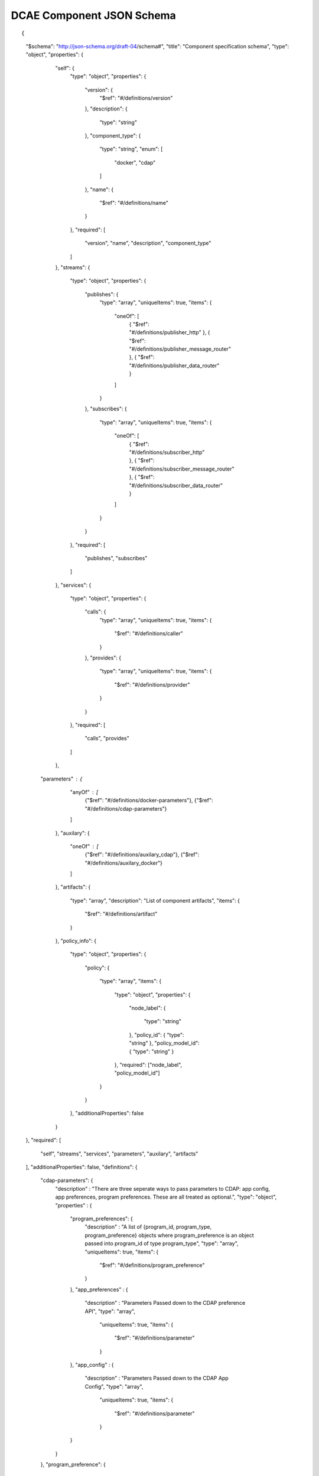 .. This work is licensed under a Creative Commons Attribution 4.0 International License.
.. http://creativecommons.org/licenses/by/4.0

.. _dcae-component-schema:

DCAE Component JSON Schema
==========================

::

{
  "$schema": "http://json-schema.org/draft-04/schema#",
  "title": "Component specification schema",
  "type": "object",
  "properties": {
    "self": {
      "type": "object",
      "properties": {
        "version": {
          "$ref": "#/definitions/version"
        },
        "description": {
          "type": "string"
        },
        "component_type": {
          "type": "string",
          "enum": [
            "docker",
            "cdap"
          ]
        },
        "name": {
          "$ref": "#/definitions/name"
        }
      },
      "required": [
        "version",
        "name",
        "description",
        "component_type"
      ]
    },
    "streams": {
      "type": "object",
      "properties": {
        "publishes": {
          "type": "array",
          "uniqueItems": true,
          "items": {
            "oneOf": [
                { "$ref": "#/definitions/publisher_http" },
                { "$ref": "#/definitions/publisher_message_router" },
                { "$ref": "#/definitions/publisher_data_router" }
            ]
          }
        },
        "subscribes": {
          "type": "array",
          "uniqueItems": true,
          "items": {
            "oneOf": [
                { "$ref": "#/definitions/subscriber_http" },
                { "$ref": "#/definitions/subscriber_message_router" },
                { "$ref": "#/definitions/subscriber_data_router" }
            ]
          }
        }
      },
      "required": [
        "publishes",
        "subscribes"
      ]
    },
    "services": {
      "type": "object",
      "properties": {
        "calls": {
          "type": "array",
          "uniqueItems": true,
          "items": {
            "$ref": "#/definitions/caller"
          }
        },
        "provides": {
          "type": "array",
          "uniqueItems": true,
          "items": {
            "$ref": "#/definitions/provider"
          }
        }
      },
      "required": [
        "calls",
        "provides"
      ]
    },
   "parameters" : {
      "anyOf" : [
        {"$ref": "#/definitions/docker-parameters"},
        {"$ref": "#/definitions/cdap-parameters"}
      ]
    },
    "auxilary": {
      "oneOf" : [
        {"$ref": "#/definitions/auxilary_cdap"},
        {"$ref": "#/definitions/auxilary_docker"}
      ]
    },
    "artifacts": {
      "type": "array",
      "description": "List of component artifacts",
      "items": {
        "$ref": "#/definitions/artifact"
      }
    },
    "policy_info": {
      "type": "object",
      "properties": {
        "policy": 
        {
          "type": "array",
          "items": 
          {
            "type": "object",
            "properties": 
            {
              "node_label": 
              {
                "type": "string"
              },
              "policy_id": 
              {
              "type": "string"
              },
              "policy_model_id": 
              {
              "type": "string"
              }
            },
            "required": ["node_label", "policy_model_id"]
          }
        }
      },
      "additionalProperties": false
    }
  },
  "required": [
    "self",
    "streams",
    "services",
    "parameters",
    "auxilary",
    "artifacts"
  ],
  "additionalProperties": false,
  "definitions": {
    "cdap-parameters": {
      "description" : "There are three seperate ways to pass parameters to CDAP: app config, app preferences, program preferences. These are all treated as optional.",
      "type": "object",
      "properties" : {
        "program_preferences": {
          "description" : "A list of {program_id, program_type, program_preference} objects where program_preference is an object passed into program_id of type program_type",
          "type": "array",
          "uniqueItems": true,
          "items": {
            "$ref": "#/definitions/program_preference"
          }
        },
        "app_preferences" : {
          "description" : "Parameters Passed down to the CDAP preference API",
          "type": "array",
            "uniqueItems": true,
            "items": {
              "$ref": "#/definitions/parameter"
            }
        },
        "app_config" : {
          "description" : "Parameters Passed down to the CDAP App Config",
          "type": "array",
            "uniqueItems": true,
            "items": {
              "$ref": "#/definitions/parameter"
            }
        }
      }
    },
    "program_preference": {
      "type": "object",
      "properties": {
        "program_type": {
          "$ref": "#/definitions/program_type"
        },
        "program_id": {
          "type": "string"
        },
        "program_pref":{
          "description" : "Parameters that the CDAP developer wants pushed to this program's preferences API. Optional",
            "type": "array",
            "uniqueItems": true,
            "items": {
              "$ref": "#/definitions/parameter"
            }
        }
      },
      "required": ["program_type", "program_id", "program_pref"]
    },
    "program_type": {
      "type": "string",
      "enum": ["flows","mapreduce","schedules","spark","workflows","workers","services"]
    },
    "docker-parameters": {
      "type": "array",
      "uniqueItems": true,
      "items": {
        "$ref": "#/definitions/parameter"
      }
    },
    "parameter": {
      "oneOf": [
         {"$ref": "#/definitions/parameter-list"},
         {"$ref": "#/definitions/parameter-other"}
      ]
    },
    "parameter-list": {
      "properties": {
        "name": {
          "type": "string"
        },
        "value": {
          "description": "Default value for the parameter"
        },
        "description": {
          "description": "Description for the parameter.",
          "type": "string"
        },
        "type": {
          "description": "Only valid type is list, the entry_schema is required - which contains the type of the list element. All properties set for the parameter apply to all elements in the list at this time",
          "type": "string",
          "enum": ["list"]
        },
        "required": {
          "description": "An optional key that declares a parameter as required (true) or not (false). Default is true.",
          "type": "boolean",
          "default": true
        },
        "constraints": {
          "description": "The optional list of sequenced constraint clauses for the parameter.",
          "type": "array",
          "items": {
            "$ref": "#/definitions/parameter-constraints"
          }
        },
        "entry_schema": {
            "description": "The optional property used to declare the name of the Datatype definition for entries of certain types. entry_schema must be defined when the type is list.  This is the only type it is currently supported for.",
                "type": "object",
                "uniqueItems": true,
                "items": {"$ref": "#/definitions/list-parameter"}
        },
        "designer_editable": {
          "description": "A required property that declares a parameter as editable by designer in SDC Tool (true) or not (false).",
          "type": "boolean"
        },
        "sourced_at_deployment": {
          "description": "A required property that declares that a parameter is assigned at deployment time (true) or not (false).",
          "type": "boolean"
        },
        "policy_editable": {
          "description": "A required property that declares a parameter as editable by DevOps in Policy UI (true) or not (false).",
          "type": "boolean"
        },
        "policy_group": {
          "description": "An optional property used to group policy_editable parameters into groups. Each group will become it's own policy model. Any parameters without this property will be grouped together to form their own policy model",
          "type": "string"
        },
        "policy_schema" :{
          "type": "array",
          "uniqueItems": true,
          "items": {"$ref": "#/definitions/policy_schema_parameter"}
        }
      },
      "required": [
        "name",
        "value",
        "description",
        "designer_editable",
        "policy_editable",
        "sourced_at_deployment",
        "entry_schema"
      ],
      "additionalProperties": false,
      "dependencies": {
        "policy_schema": ["policy_editable"]
      }
    },
    "parameter-other": {
      "properties": {
        "name": {
          "type": "string"
        },
        "value": {
          "description": "Default value for the parameter"
        },
        "description": {
          "description": "Description for the parameter.",
          "type": "string"
        },
        "type": {
          "description": "The required data type for the parameter.",
          "type": "string",
          "enum": [ "string", "number", "boolean", "datetime" ]
        },
        "required": {
          "description": "An optional key that declares a parameter as required (true) or not (false). Default is true.",
          "type": "boolean",
          "default": true
        },
        "constraints": {
          "description": "The optional list of sequenced constraint clauses for the parameter.",
          "type": "array",
          "items": {
            "$ref": "#/definitions/parameter-constraints"
          }
        },
        "designer_editable": {
          "description": "A required property that declares a parameter as editable by designer in SDC Tool (true) or not (false).",
          "type": "boolean"
        },
        "sourced_at_deployment": {
          "description": "A required property that declares that a parameter is assigned at deployment time (true) or not (false).",
          "type": "boolean"
        },
        "policy_editable": {
          "description": "A required property that declares a parameter as editable in Policy UI (true) or not (false).",
          "type": "boolean"
        },
        "policy_group": {
          "description": "An optional property used to group policy_editable parameters into groups. Each group will become it's own policy model. Any parameters without this property will be grouped together to form their own policy model",
          "type": "string"
        },
        "policy_schema" :{
          "description": "An optional property used to define policy_editable parameters as lists or maps",
          "type": "array",
          "uniqueItems": true,
          "items": {"$ref": "#/definitions/policy_schema_parameter"}
        }
      },
      "required": [
        "name",
        "value",
        "description",
        "designer_editable",
        "sourced_at_deployment",
        "policy_editable"
      ],
      "additionalProperties": false,
      "dependencies": {
        "policy_schema": ["policy_editable"]
      }
    },
    "list-parameter": {
      "type": "object",
      "properties": {
        "type": {
          "description": "The required data type for each parameter in the list.",
          "type": "string",
          "enum": ["string", "number"]
        }
      },
      "required": [
        "type"
      ],
      "additionalProperties": false
    },
    "policy_schema_parameter": {
        "type": "object",
        "properties": {
            "name": {
                "type": "string"
            },
            "value": {
                "description": "Default value for the parameter"
            },
            "description": {
                "description": "Description for the parameter.",
                "type": "string"
            },
            "type": {
                "description": "The required data type for the parameter.",
                "type": "string",
                "enum": [ "string", "number", "boolean", "datetime", "list", "map" ]
            },
            "required": {
                "description": "An optional key that declares a parameter as required (true) or not (false). Default is true.",
                "type": "boolean",
                "default": true
            },
            "constraints": {
                "description": "The optional list of sequenced constraint clauses for the parameter.",
                "type": "array",
                "items": {
                    "$ref": "#/definitions/parameter-constraints"
                }
            },
            "entry_schema": {
                "description": "The optional key that is used to declare the name of the Datatype definition for entries of certain types. entry_schema must be defined when the type is either list or map. If the type is list and the entry type is a simple type (string, number, boolean, datetime), follow with a simple string to describe the entry type. If the type is list and the entry type is a map, follow with an array to describe the keys for the entry map. If the type is list and the entry type is also list, this is not currently supported here. If the type is map, then follow with an array to describe the keys for this map. ",
                "type": "array", "uniqueItems": true, "items": {"$ref": "#/definitions/policy_schema_parameter"}
            }
       },
        "required": [
            "name",
            "type"
            ],
      "additionalProperties": false
    },
    "parameter-constraints": {
      "type": "object",
      "additionalProperties": false,
      "properties": {
        "equal": {
          "description": "Constrains a property or parameter to a value equal to (‘=’) the value declared."
        },
        "greater_than": {
          "description": "Constrains a property or parameter to a value greater than (‘>’) the value declared.",
          "type": "number"
        },
        "greater_or_equal": {
          "description": "Constrains a property or parameter to a value greater than or equal to (‘>=’) the value declared.",
          "type": "number"
        },
        "less_than": {
          "description": "Constrains a property or parameter to a value less than (‘<’) the value declared.",
          "type": "number"
        },
        "less_or_equal": {
          "description": "Constrains a property or parameter to a value less than or equal to (‘<=’) the value declared.",
          "type": "number"
        },
        "valid_values": {
          "description": "Constrains a property or parameter to a value that is in the list of declared values.",
          "type": "array"
        },
        "length": {
          "description": "Constrains the property or parameter to a value of a given length.",
          "type": "number"
        },
        "min_length": {
          "description": "Constrains the property or parameter to a value to a minimum length.",
          "type": "number"
        },
        "max_length": {
          "description": "Constrains the property or parameter to a value to a maximum length.",
          "type": "number"
        }
      }
    },
    "stream_message_router": {
      "type": "object",
      "properties": {
        "format": {
          "$ref": "#/definitions/name"
        },
        "version": {
          "$ref": "#/definitions/version"
        },
        "config_key": {
          "type": "string"
        },
        "type": {
          "description": "Type of stream to be used",
          "type": "string",
          "enum": [
            "message router", "message_router"
          ]
        }
      },
      "required": [
        "format",
        "version",
        "config_key",
        "type"
      ]
    },
    "publisher_http": {
      "type": "object",
      "properties": {
        "format": {
          "$ref": "#/definitions/name"
        },
        "version": {
          "$ref": "#/definitions/version"
        },
        "config_key": {
          "type": "string"
        },
        "type": {
          "description": "Type of stream to be used",
          "type": "string",
          "enum": [
            "http",
            "https"
          ]
        }
      },
      "required": [
        "format",
        "version",
        "config_key",
        "type"
      ]
    },
    "publisher_message_router": {
      "$ref": "#/definitions/stream_message_router"
    },
    "publisher_data_router": {
      "type": "object",
      "properties": {
        "format": {
          "$ref": "#/definitions/name"
        },
        "version": {
          "$ref": "#/definitions/version"
        },
        "config_key": {
          "type": "string"
        },
        "type": {
          "description": "Type of stream to be used",
          "type": "string",
          "enum": [
            "data router", "data_router"
          ]
        }
      },
      "required": [
        "format",
        "version",
        "config_key",
        "type"
      ]
    },
    "subscriber_http": {
      "type": "object",
      "properties": {
        "format": {
          "$ref": "#/definitions/name"
        },
        "version": {
          "$ref": "#/definitions/version"
        },
        "route": {
          "type": "string"
        },
        "type": {
          "description": "Type of stream to be used",
          "type": "string",
          "enum": [
            "http",
            "https"
          ]
        }
      },
      "required": [
        "format",
        "version",
        "route",
        "type"
      ]
    },
    "subscriber_message_router": {
      "$ref": "#/definitions/stream_message_router"
    },
    "subscriber_data_router": {
      "type": "object",
      "properties": {
        "format": {
          "$ref": "#/definitions/name"
        },
        "version": {
          "$ref": "#/definitions/version"
        },
        "route": {
          "type": "string"
        },
        "type": {
          "description": "Type of stream to be used",
          "type": "string",
          "enum": [
            "data router", "data_router"
          ]
        },
        "config_key": {
          "description": "Data router subscribers require config info to setup their endpoints to handle requests. For example, needs username and password",
          "type": "string"
        }
      },
      "required": [
        "format",
        "version",
        "route",
        "type",
        "config_key"
      ]
    },
    "provider" : {
      "oneOf" : [
        {"$ref": "#/definitions/docker-provider"},
        {"$ref": "#/definitions/cdap-provider"}
      ]
    },
    "cdap-provider" : {
      "type": "object",
      "properties" : {
         "request": {
           "$ref": "#/definitions/formatPair"
         },
         "response": {
           "$ref": "#/definitions/formatPair"
         },
         "service_name" : {
           "type" : "string"
         },
         "service_endpoint" : {
           "type" : "string"
         },
         "verb" : {
           "type": "string",
           "enum": ["GET", "PUT", "POST", "DELETE"]
        }
      },
      "required" : [
        "request",
        "response",
        "service_name",
        "service_endpoint",
        "verb"
        ]
    },
    "docker-provider": {
      "type": "object",
      "properties": {
        "request": {
          "$ref": "#/definitions/formatPair"
        },
        "response": {
          "$ref": "#/definitions/formatPair"
        },
        "route": {
          "type": "string"
        },
        "verb": {
          "type": "string",
          "enum": ["GET", "PUT", "POST", "DELETE"]
        }
      },
      "required": [
        "request",
        "response",
        "route"
      ]
    },
    "caller": {
      "type": "object",
      "properties": {
        "request": {
          "$ref": "#/definitions/formatPair"
        },
        "response": {
          "$ref": "#/definitions/formatPair"
        },
        "config_key": {
          "type": "string"
        }
      },
      "required": [
        "request",
        "response",
        "config_key"
      ]
    },
    "formatPair": {
      "type": "object",
      "properties": {
        "format": {
          "$ref": "#/definitions/name"
        },
        "version": {
          "$ref": "#/definitions/version"
        }
      }
    },
    "name": {
      "type": "string"
    },
    "version": {
      "type": "string",
      "pattern": "^(\\d+\\.)(\\d+\\.)(\\*|\\d+)$"
    },
    "artifact": {
      "type": "object",
      "description": "Component artifact object",
      "properties": {
        "uri": {
          "type": "string",
          "description": "Uri to artifact"
        },
        "type": {
          "type": "string",
          "enum": ["jar", "docker image"]
        }
      },
      "required": ["uri", "type"]
    },

    "auxilary_cdap": {
      "title": "cdap component specification schema",
      "type": "object",
      "properties": {
        "streamname": {
          "type": "string"
        },
        "artifact_name" : {
          "type": "string"
        },
        "artifact_version" : {
          "type": "string",
          "pattern": "^(\\d+\\.)(\\d+\\.)(\\*|\\d+)$"
        },
        "namespace":{
          "type": "string",
          "description" : "optional"
        },
        "programs": {
          "type": "array",
          "uniqueItems": true,
          "items": {
            "$ref": "#/definitions/cdap_program"
          }
        }
      },
      "required": [
        "streamname",
        "programs",
        "artifact_name",
        "artifact_version"
      ]
    },
    "cdap_program_type": {
      "type": "string",
      "enum": ["flows","mapreduce","schedules","spark","workflows","workers","services"]
    },
    "cdap_program": {
      "type": "object",
      "properties": {
        "program_type": {
          "$ref": "#/definitions/cdap_program_type"
        },
        "program_id": {
          "type": "string"
        }
      },
      "required": ["program_type", "program_id"]
    },

    "auxilary_docker": {
      "title": "Docker component specification schema",
      "type": "object",
      "properties": {
        "healthcheck": {
          "description": "Define the health check that Consul should perfom for this component",
          "type": "object",
          "oneOf": [
            { "$ref": "#/definitions/docker_healthcheck_http" },
            { "$ref": "#/definitions/docker_healthcheck_script" }
          ]
        },
        "ports": {
          "description": "Port mapping to be used for Docker containers. Each entry is of the format <container port>:<host port>.",
          "type": "array",
          "items": {
            "type": "string"
          }
        },
        "log_info": {
          "description": "Component specific details for logging",
          "type": "object",
          "properties": {
            "log_directory": {
              "description": "The path in the container where the component writes its logs. If the component is following the EELF requirements, this would be the directory where the four EELF files are being written. (Other logs can be placed in the directory--if their names in '.log', they'll also be sent into ELK.)",
              "type": "string"
            },
            "alternate_fb_path": {
              "description": "By default, the log volume is mounted at /var/log/onap/<component_type> in the sidecar container's file system. 'alternate_fb_path' allows overriding the default.  Will affect how the log data can be found in the ELK system.",
              "type": "string"
            }
          },
          "additionalProperties": false
        },
        "tls_info": {
          "description": "Component information to use tls certificates",
          "type": "object",
          "properties": {
            "cert_directory": {
              "description": "The path in the container where the component certificates will be placed by the init container",
              "type": "string"
            },
            "use_tls": {
              "description": "Boolean flag to determine if the application is using tls certificates",
              "type": "boolean"
            }
          },
          "required": [
              "cert_directory","use_tls"
             ],
          "additionalProperties": false
        },
        "databases": {
          "description": "The databases the application is connecting to using the pgaas",
          "type": "object",
          "additionalProperties": {
            "type": "string",
            "enum": [
              "postgres"
            ]
          }
        },
        "policy": {
           "properties": {
             "trigger_type": {
                "description": "Only value of docker is supported at this time.",
                "type": "string",
                "enum": ["docker"]
             },
             "script_path": {
                "description": "Script command that will be executed for policy reconfiguration",
                "type": "string"
             }
            },
            "required": [
              "trigger_type","script_path"
             ],
            "additionalProperties": false
        },
        "volumes": {
          "description": "Volume mapping to be used for Docker containers. Each entry is of the format below",
          "type": "array",
          "items": {
          "type": "object",
            "properties": {
              "host":{
              "type":"object",
                "path": {"type": "string"}
              },
              "container":{
              "type":"object",
                "bind": { "type": "string"},
                "mode": { "type": "string"}
              }
            }
          }
        }
      },
      "required": [
        "healthcheck"
      ],
      "additionalProperties": false
    },
    "docker_healthcheck_http": {
      "properties": {
        "type": {
          "description": "Consul health check type",
          "type": "string",
          "enum": [
            "http",
            "https"
          ]
        },
        "interval": {
          "description": "Interval duration in seconds i.e. 10s",
          "default": "15s",
          "type": "string"
        },
        "timeout": {
          "description": "Timeout in seconds i.e. 10s",
          "default": "1s",
          "type": "string"
        },
        "endpoint": {
          "description": "Relative endpoint used by Consul to check health by making periodic HTTP GET calls",
          "type": "string"
        }
      },
      "required": [
        "type",
        "endpoint"
        ]
    },
    "docker_healthcheck_script": {
      "properties": {
        "type": {
          "description": "Consul health check type",
          "type": "string",
          "enum": [
            "script",
            "docker"
          ]
        },
        "interval": {
          "description": "Interval duration in seconds i.e. 10s",
          "default": "15s",
          "type": "string"
        },
        "timeout": {
          "description": "Timeout in seconds i.e. 10s",
          "default": "1s",
          "type": "string"
        },
        "script": {
          "description": "Script command that will be executed by Consul to check health",
          "type": "string"
        }
      },
      "required": [
        "type",
        "script"
        ]
    }
  }
}
